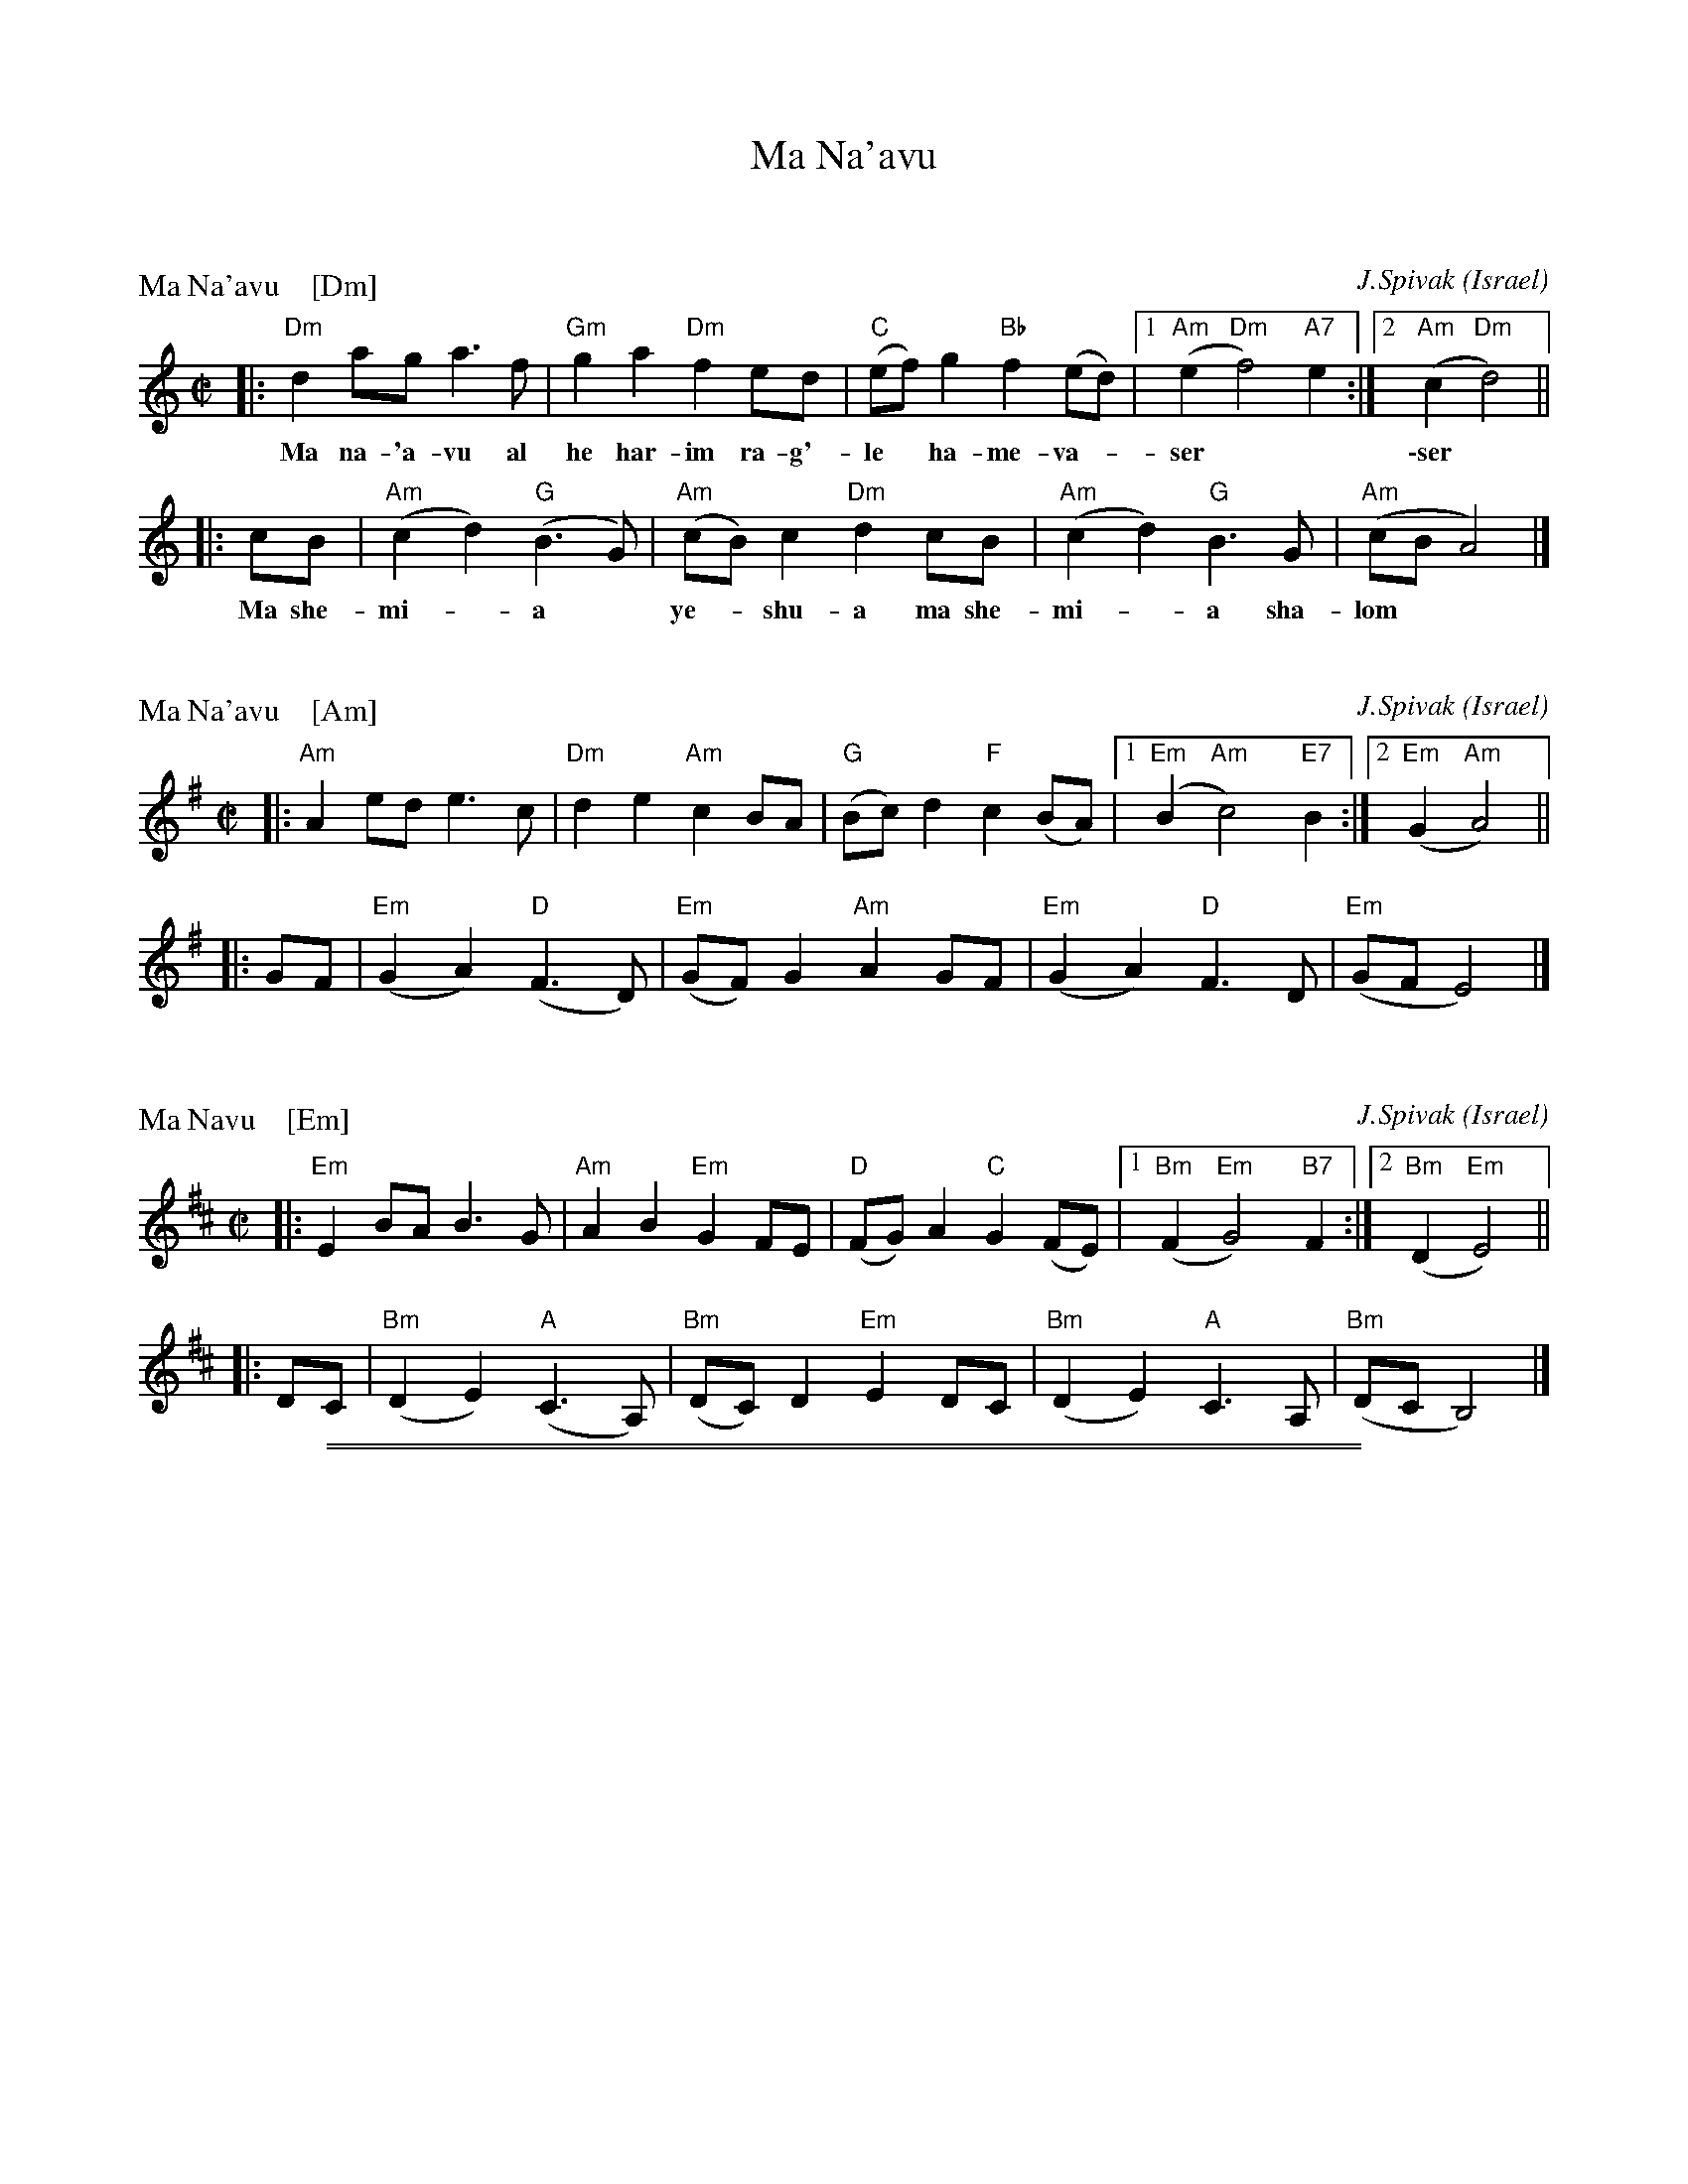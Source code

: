 
X: 0
T: Ma Na'avu
K:


X: 1
L: 1/8
P: Ma Na'avu    [Dm]
O: Israel
C: J.Spivak
%level: 1
B: V. Pasternak: Great Songs of Israel
Z: John Chambers <jc:trillian.mit.edu>
S: from transcriptions by Terry Traub and Seymour Shlien
M: C|
%Q: 1/2=60
K: Ddor
|: "Dm"d2ag a3f | "Gm"g2a2 "Dm"f2ed | "C"(ef)g2 "Bb"f2(ed) |1 "Am"(e2"Dm"f4) "A7"e2 :|2 "Am"(c2"Dm"d4) ||
w: Ma na-'a-vu al he har-im ra-g'-le* ha-me-va-*ser* | \-ser*
|: cB | "Am"(c2d2) "G"(B3G) | "Am"(cB)c2 "Dm"d2cB | "Am"(c2d2) "G"B3G | "Am"(cB A4) |]
w: Ma she-mi-*a* ye-*shu-a ma she-mi-*a sha-lom**


X: 2
L: 1/8
P: Ma Na'avu    [Am]
O: Israel
C: J.Spivak
%level: 1
B: V. Pasternak: Great Songs of Israel
Z: John Chambers <jc:trillian.mit.edu>
S: from transcriptions by Terry Traub and Seymour Shlien
M: C|
%Q: 1/2=60
K: Ador
|: "Am"A2ed e3c | "Dm"d2e2 "Am"c2BA | "G"(Bc)d2 "F"c2(BA) |1 "Em"(B2"Am"c4) "E7"B2 :|2 "Em"(G2"Am"A4) ||
|: GF | "Em"(G2A2) "D"(F3D) | "Em"(GF)G2 "Am"A2GF | "Em"(G2A2) "D"F3D | "Em"(GF E4) |]


X: 3
L: 1/8
P: Ma Navu    [Em]
O: Israel
C: J.Spivak
%level: 1
B: V. Pasternak: Great Songs of Israel
Z: John Chambers <jc@trillian.mit.edu>
S: from transcriptions by Terry Traub and Seymour Shlien
M: C|
%Q: 1/2=60
K: Edor
|: "Em"E2BA B3G | "Am"A2B2 "Em"G2FE | "D"(FG)A2 "C"G2(FE) |1 "Bm"(F2"Em"G4) "B7"F2 :|2 "Bm"(D2"Em"E4) ||
|: DC | "Bm"(D2E2) "A"(C3A,) | "Bm"(DC)D2 "Em"E2DC | "Bm"(D2E2) "A"C3A, | "Bm"(DC B,4) |]

%%sep 1 0 500
%%sep 1 0 500


X: 1
T: Le Ma\^itre de la Maison
Z: John Chambers <jc:trillian.mit.edu> http://trillian.mit.edu/~jc/music/
%level: 1
L:1/8
M:2/4
K:Dm
P: in Dm:
   D || "Dm"AA AG | A2 F2 | A2 GF | "A7"E3 D | "Dm"AA AG | A2 F2 | A2 GF | "A7"E3 ||
E/E/ || "Dm"DF "A7"EE/E/ | "Dm"DF "A7"EE/E/ | "Dm"DF "A7"EE/E/ | "Dm"DF "A7"EE/E/ | "Dm"D2 F2 | "A7"G2 [A2E] | "Dm"D3 |]
%%sep 2 2 200
P: in Am:
K:Am
   A || "Am"ee ed | e2 c2 | e2 dc | "E7"B3 A | "Am"ee ed | e2 c2 | e2 dc | "E7"B3 ||
B/B/ || "Am"Ac "E7"BB/B/ | "Am"Ac "E7"BB/B/ | "Am"Ac "E7"BB/B/ | "Am"Ac "E7"BB/B/ | "Am"A2 c2 | "E7"d2 [e2B] | "Am"A3 |]
